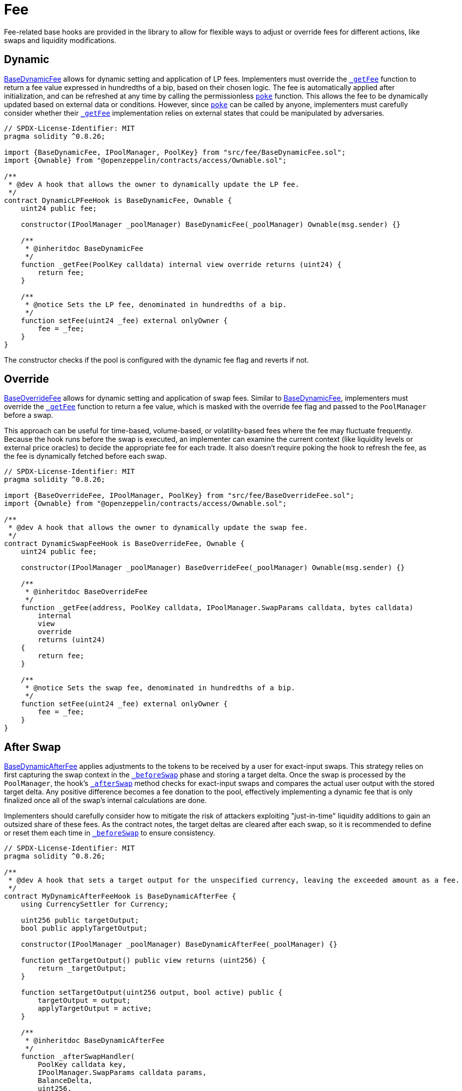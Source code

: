 = Fee

Fee-related base hooks are provided in the library to allow for flexible ways to adjust or override fees for different actions, like swaps and liquidity modifications.

== Dynamic

xref:api:fee.adoc#BaseDynamicFee[BaseDynamicFee] allows for dynamic setting and application of LP fees. Implementers must override the xref:api:fee.adoc#BaseDynamicFee-_getFee-struct-PoolKey-[`_getFee`] function to return a fee value expressed in hundredths of a bip, based on their chosen logic. The fee is automatically applied after initialization, and can be refreshed at any time by calling the permissionless xref:api:fee.adoc#BaseDynamicFee-poke-struct-PoolKey-[`poke`] function. This allows the fee to be dynamically updated based on external data or conditions. However, since xref:api:fee.adoc#BaseDynamicFee-poke-struct-PoolKey-[`poke`] can be called by anyone, implementers must carefully consider whether their xref:api:fee.adoc#BaseDynamicFee-_getFee-struct-PoolKey-[`_getFee`] implementation relies on external states that could be manipulated by adversaries.

[source,solidity]
----
// SPDX-License-Identifier: MIT
pragma solidity ^0.8.26;

import {BaseDynamicFee, IPoolManager, PoolKey} from "src/fee/BaseDynamicFee.sol";
import {Ownable} from "@openzeppelin/contracts/access/Ownable.sol";

/**
 * @dev A hook that allows the owner to dynamically update the LP fee.
 */
contract DynamicLPFeeHook is BaseDynamicFee, Ownable {
    uint24 public fee;

    constructor(IPoolManager _poolManager) BaseDynamicFee(_poolManager) Ownable(msg.sender) {}

    /**
     * @inheritdoc BaseDynamicFee
     */
    function _getFee(PoolKey calldata) internal view override returns (uint24) {
        return fee;
    }

    /**
     * @notice Sets the LP fee, denominated in hundredths of a bip.
     */
    function setFee(uint24 _fee) external onlyOwner {
        fee = _fee;
    }
}
----

The constructor checks if the pool is configured with the dynamic fee flag and reverts if not.

== Override

xref:api:fee.adoc#BaseOverrideFee[BaseOverrideFee] allows for dynamic setting and application of swap fees. Similar to xref:api:fee.adoc#BaseDynamicFee[BaseDynamicFee], implementers must override the xref:api:fee.adoc#BaseOverrideFee-_getFee-struct-PoolKey-[`_getFee`] function to return a fee value, which is masked with the override fee flag and passed to the `PoolManager` before a swap.

This approach can be useful for time-based, volume-based, or volatility-based fees where the fee may fluctuate frequently. Because the hook runs before the swap is executed, an implementer can examine the current context (like liquidity levels or external price oracles) to decide the appropriate fee for each trade. It also doesn't require poking the hook to refresh the fee, as the fee is dynamically fetched before each swap.

[source,solidity]
----
// SPDX-License-Identifier: MIT
pragma solidity ^0.8.26;

import {BaseOverrideFee, IPoolManager, PoolKey} from "src/fee/BaseOverrideFee.sol";
import {Ownable} from "@openzeppelin/contracts/access/Ownable.sol";

/**
 * @dev A hook that allows the owner to dynamically update the swap fee.
 */
contract DynamicSwapFeeHook is BaseOverrideFee, Ownable {
    uint24 public fee;

    constructor(IPoolManager _poolManager) BaseOverrideFee(_poolManager) Ownable(msg.sender) {}

    /**
     * @inheritdoc BaseOverrideFee
     */
    function _getFee(address, PoolKey calldata, IPoolManager.SwapParams calldata, bytes calldata)
        internal
        view
        override
        returns (uint24)
    {
        return fee;
    }

    /**
     * @notice Sets the swap fee, denominated in hundredths of a bip.
     */
    function setFee(uint24 _fee) external onlyOwner {
        fee = _fee;
    }
}
----

== After Swap

xref:api:fee.adoc#BaseDynamicAfterFee[BaseDynamicAfterFee] applies adjustments to the tokens to be received by a user for exact-input swaps. This strategy relies on first capturing the swap context in the xref:api:base.adoc#BaseHook-_beforeSwap-address-struct-PoolKey-struct-IPoolManager-SwapParams-bytes-[`_beforeSwap`] phase and storing a target delta. Once the swap is processed by the `PoolManager`, the hook's xref:api:base.adoc#BaseHook-_afterSwap-address-struct-PoolKey-struct-IPoolManager-SwapParams-BalanceDelta-bytes-[`_afterSwap`] method checks for exact-input swaps and compares the actual user output with the stored target delta. Any positive difference becomes a fee donation to the pool, effectively implementing a dynamic fee that is only finalized once all of the swap's internal calculations are done.

Implementers should carefully consider how to mitigate the risk of attackers exploiting "just-in-time" liquidity additions to gain an outsized share of these fees. As the contract notes, the target deltas are cleared after each swap, so it is recommended to define or reset them each time in xref:api:base.adoc#BaseHook-_beforeSwap-address-struct-PoolKey-struct-IPoolManager-SwapParams-bytes-[`_beforeSwap`] to ensure consistency.

[source,solidity]
----
// SPDX-License-Identifier: MIT
pragma solidity ^0.8.26;

/**
 * @dev A hook that sets a target output for the unspecified currency, leaving the exceeded amount as a fee.
 */
contract MyDynamicAfterFeeHook is BaseDynamicAfterFee {
    using CurrencySettler for Currency;

    uint256 public targetOutput;
    bool public applyTargetOutput;

    constructor(IPoolManager _poolManager) BaseDynamicAfterFee(_poolManager) {}

    function getTargetOutput() public view returns (uint256) {
        return _targetOutput;
    }

    function setTargetOutput(uint256 output, bool active) public {
        targetOutput = output;
        applyTargetOutput = active;
    }

    /**
     * @inheritdoc BaseDynamicAfterFee
     */
    function _afterSwapHandler(
        PoolKey calldata key,
        IPoolManager.SwapParams calldata params,
        BalanceDelta,
        uint256,
        uint256 feeAmount
    ) internal override {
        Currency unspecified = (params.amountSpecified < 0 == params.zeroForOne) ? (key.currency1) : (key.currency0);

        // Burn ERC-6909 and take underlying tokens
        unspecified.settle(poolManager, address(this), feeAmount, true);
        unspecified.take(poolManager, address(this), feeAmount, false);
    }

    /**
     * @inheritdoc BaseDynamicAfterFee
     */
    function _getTargetOutput(address, PoolKey calldata, IPoolManager.SwapParams calldata, bytes calldata)
        internal
        view
        override
        returns (uint256, bool)
    {
        return (targetOutput, applyTargetOutput);
    }
}
----